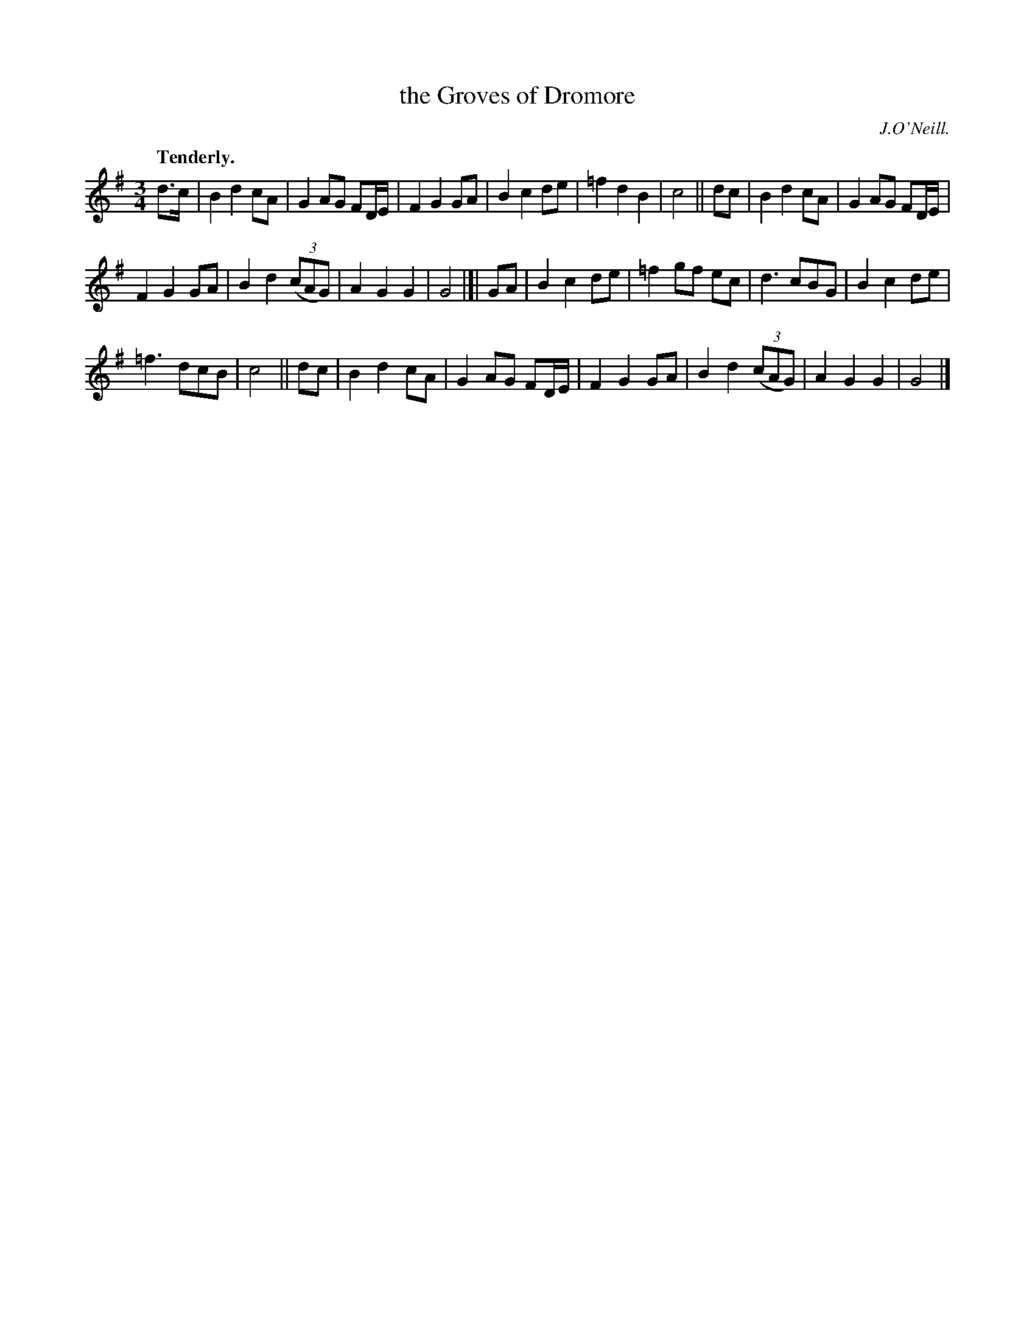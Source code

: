 X: 358
T: the Groves of Dromore
R: air, waltz
%S: s:3 b:24(8+8+8)
B: O'Neill's 1850 #358
O: J.O'Neill.
Z: Chris Falt, cfalt@trytel.com
Q: "Tenderly."
N: 3/6-bar phrases
M: 3/4
L: 1/8
K: G
d>c |\
B2 d2 cA | G2 AG FD/E/ | F2 G2 GA | B2 c2de |\
=f2 d2 B2 | c4 || dc | B2 d2 cA | G2 AG FD/E/ |
F2 G2 GA | B2 d2 ((3cAG) | A2 G2 G2 | G4 |]|\
GA |\
B2 c2 de | =f2 gf ec | d3 cBG | B2 c2 de |
=f3 dcB | c4 || dc | B2 d2 cA | G2 AG FD/E/ |\
F2 G2 GA | B2 d2 ((3cAG) | A2 G2 G2 | G4 |]

